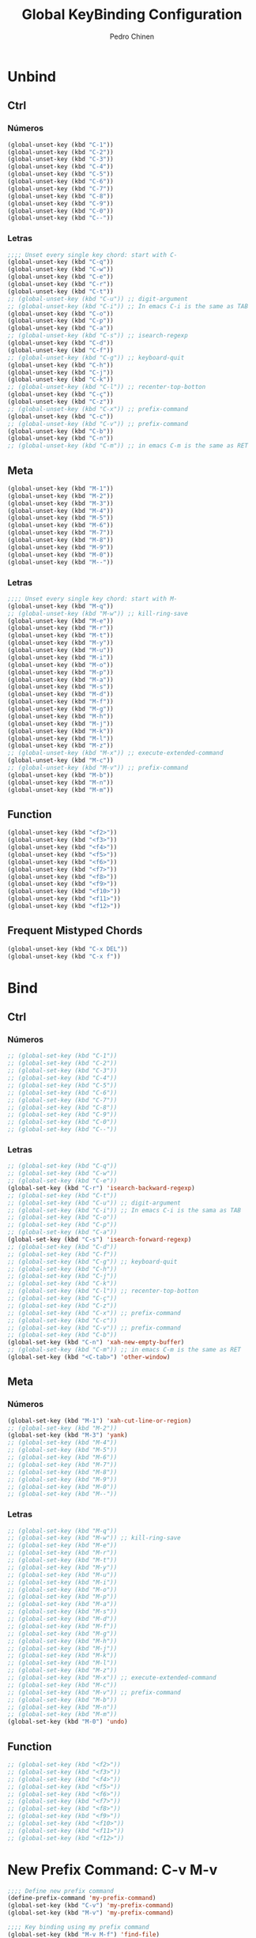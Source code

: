 #+TITLE:        Global KeyBinding Configuration
#+AUTHOR:       Pedro Chinen
#+DATE-CREATED: [2018-09-22 Sat]
#+DATE-UPDATED: [2018-09-30 Sun]

* Unbind
:PROPERTIES:
:ID:       0f4df504-894d-4dd4-9588-e3c3979ff45d
:END:

** Ctrl
:PROPERTIES:
:ID:       ceded4ce-6562-45c5-bc6d-ba34b169b495
:END:

*** Números
:PROPERTIES:
:ID:       c1022498-8e3a-40de-bafb-b4ed681ca57f
:END:
#+BEGIN_SRC emacs-lisp
  (global-unset-key (kbd "C-1"))
  (global-unset-key (kbd "C-2"))
  (global-unset-key (kbd "C-3"))
  (global-unset-key (kbd "C-4"))
  (global-unset-key (kbd "C-5"))
  (global-unset-key (kbd "C-6"))
  (global-unset-key (kbd "C-7"))
  (global-unset-key (kbd "C-8"))
  (global-unset-key (kbd "C-9"))
  (global-unset-key (kbd "C-0"))
  (global-unset-key (kbd "C--"))

#+END_SRC

*** Letras
:PROPERTIES:
:ID:       2d81fb20-bcf3-47b7-a6ad-e728a96c3769
:END:
#+BEGIN_SRC emacs-lisp
  ;;;; Unset every single key chord: start with C-
  (global-unset-key (kbd "C-q"))
  (global-unset-key (kbd "C-w"))
  (global-unset-key (kbd "C-e"))
  (global-unset-key (kbd "C-r"))
  (global-unset-key (kbd "C-t"))
  ;; (global-unset-key (kbd "C-u")) ;; digit-argument
  ;; (global-unset-key (kbd "C-i")) ;; In emacs C-i is the same as TAB
  (global-unset-key (kbd "C-o"))
  (global-unset-key (kbd "C-p"))
  (global-unset-key (kbd "C-a"))
  ;; (global-unset-key (kbd "C-s")) ;; isearch-regexp
  (global-unset-key (kbd "C-d"))
  (global-unset-key (kbd "C-f"))
  ;; (global-unset-key (kbd "C-g")) ;; keyboard-quit
  (global-unset-key (kbd "C-h"))
  (global-unset-key (kbd "C-j"))
  (global-unset-key (kbd "C-k"))
  ;; (global-unset-key (kbd "C-l")) ;; recenter-top-botton
  (global-unset-key (kbd "C-ç"))
  (global-unset-key (kbd "C-z"))
  ;; (global-unset-key (kbd "C-x")) ;; prefix-command
  (global-unset-key (kbd "C-c"))
  ;; (global-unset-key (kbd "C-v")) ;; prefix-command
  (global-unset-key (kbd "C-b"))
  (global-unset-key (kbd "C-n"))
  ;; (global-unset-key (kbd "C-m")) ;; in emacs C-m is the same as RET

#+END_SRC

** Meta
:PROPERTIES:
:ID:       e8b8c1c1-fbcd-4bf2-abe4-1b9b5d37960b
*** Números
:PROPERTIES:
:ID:       a06f2d27-2884-48f6-bd31-50d83b29a8ae
:END:
#+BEGIN_SRC emacs-lisp
  (global-unset-key (kbd "M-1"))
  (global-unset-key (kbd "M-2"))
  (global-unset-key (kbd "M-3"))
  (global-unset-key (kbd "M-4"))
  (global-unset-key (kbd "M-5"))
  (global-unset-key (kbd "M-6"))
  (global-unset-key (kbd "M-7"))
  (global-unset-key (kbd "M-8"))
  (global-unset-key (kbd "M-9"))
  (global-unset-key (kbd "M-0"))
  (global-unset-key (kbd "M--"))

#+END_SRC

*** Letras
:PROPERTIES:
:ID:       c54e5102-4c8b-42ac-bebc-f333c3f5f70b
:END:
#+BEGIN_SRC emacs-lisp
  ;;;; Unset every single key chord: start with M-
  (global-unset-key (kbd "M-q"))
  ;; (global-unset-key (kbd "M-w")) ;; kill-ring-save
  (global-unset-key (kbd "M-e"))
  (global-unset-key (kbd "M-r"))
  (global-unset-key (kbd "M-t"))
  (global-unset-key (kbd "M-y"))
  (global-unset-key (kbd "M-u"))
  (global-unset-key (kbd "M-i"))
  (global-unset-key (kbd "M-o"))
  (global-unset-key (kbd "M-p"))
  (global-unset-key (kbd "M-a"))
  (global-unset-key (kbd "M-s"))
  (global-unset-key (kbd "M-d"))
  (global-unset-key (kbd "M-f"))
  (global-unset-key (kbd "M-g"))
  (global-unset-key (kbd "M-h"))
  (global-unset-key (kbd "M-j"))
  (global-unset-key (kbd "M-k"))
  (global-unset-key (kbd "M-l"))
  (global-unset-key (kbd "M-z"))
  ;; (global-unset-key (kbd "M-x")) ;; execute-extended-command
  (global-unset-key (kbd "M-c"))
  ;; (global-unset-key (kbd "M-v")) ;; prefix-command
  (global-unset-key (kbd "M-b"))
  (global-unset-key (kbd "M-n"))
  (global-unset-key (kbd "M-m"))

#+END_SRC

** Function
:PROPERTIES:
:ID:       73b01cc9-e042-4017-af5b-e1f531d301df
:END:
#+BEGIN_SRC emacs-lisp
  (global-unset-key (kbd "<f2>"))
  (global-unset-key (kbd "<f3>"))
  (global-unset-key (kbd "<f4>"))
  (global-unset-key (kbd "<f5>"))
  (global-unset-key (kbd "<f6>"))
  (global-unset-key (kbd "<f7>"))
  (global-unset-key (kbd "<f8>"))
  (global-unset-key (kbd "<f9>"))
  (global-unset-key (kbd "<f10>"))
  (global-unset-key (kbd "<f11>"))
  (global-unset-key (kbd "<f12>"))

#+END_SRC

** Frequent Mistyped Chords
:PROPERTIES:
:ID:       aeeb63ce-042c-4b48-bc35-65c0260460ad
:END:
#+BEGIN_SRC emacs-lisp
  (global-unset-key (kbd "C-x DEL"))
  (global-unset-key (kbd "C-x f"))

#+END_SRC

* Bind
:PROPERTIES:
:ID:       54bf97c8-4cae-420f-9486-f2c962af8abe
:END:
** Ctrl
:PROPERTIES:
:ID:       08804844-541d-4627-b1a2-0d758ea449e1
:END:
*** Números
:PROPERTIES:
:ID:       5e19c69e-b051-41f7-b1ce-a47bc0cd95e2
:END:
#+BEGIN_SRC emacs-lisp
  ;; (global-set-key (kbd "C-1"))
  ;; (global-set-key (kbd "C-2"))
  ;; (global-set-key (kbd "C-3"))
  ;; (global-set-key (kbd "C-4"))
  ;; (global-set-key (kbd "C-5"))
  ;; (global-set-key (kbd "C-6"))
  ;; (global-set-key (kbd "C-7"))
  ;; (global-set-key (kbd "C-8"))
  ;; (global-set-key (kbd "C-9"))
  ;; (global-set-key (kbd "C-0"))
  ;; (global-set-key (kbd "C--"))

#+END_SRC

*** Letras
:PROPERTIES:
:ID:       f03f2ccf-86bb-4adf-8147-10fe7f29bdcc
:END:
#+BEGIN_SRC emacs-lisp
  ;; (global-set-key (kbd "C-q"))
  ;; (global-set-key (kbd "C-w"))
  ;; (global-set-key (kbd "C-e"))
  (global-set-key (kbd "C-r") 'isearch-backward-regexp)
  ;; (global-set-key (kbd "C-t"))
  ;; (global-set-key (kbd "C-u")) ;; digit-argument
  ;; (global-set-key (kbd "C-i")) ;; In emacs C-i is the sama as TAB
  ;; (global-set-key (kbd "C-o"))
  ;; (global-set-key (kbd "C-p"))
  ;; (global-set-key (kbd "C-a"))
  (global-set-key (kbd "C-s") 'isearch-forward-regexp)
  ;; (global-set-key (kbd "C-d"))
  ;; (global-set-key (kbd "C-f"))
  ;; (global-set-key (kbd "C-g")) ;; keyboard-quit
  ;; (global-set-key (kbd "C-h"))
  ;; (global-set-key (kbd "C-j"))
  ;; (global-set-key (kbd "C-k"))
  ;; (global-set-key (kbd "C-l")) ;; recenter-top-botton
  ;; (global-set-key (kbd "C-ç"))
  ;; (global-set-key (kbd "C-z"))
  ;; (global-set-key (kbd "C-x")) ;; prefix-command
  ;; (global-set-key (kbd "C-c"))
  ;; (global-set-key (kbd "C-v")) ;; prefix-command
  ;; (global-set-key (kbd "C-b"))
  (global-set-key (kbd "C-n") 'xah-new-empty-buffer)
  ;; (global-set-key (kbd "C-m")) ;; in emacs C-m is the same as RET
  (global-set-key (kbd "<C-tab>") 'other-window)

#+END_SRC

** Meta
:PROPERTIES:
:ID:       94fdacfe-e884-47bb-8e26-ed6111c3cd20
:END:
*** Números
:PROPERTIES:
:ID:       d01d0a0e-5062-4547-9c3f-bc722ad70339
:END:
#+BEGIN_SRC emacs-lisp
  (global-set-key (kbd "M-1") 'xah-cut-line-or-region)
  ;; (global-set-key (kbd "M-2"))
  (global-set-key (kbd "M-3") 'yank)
  ;; (global-set-key (kbd "M-4"))
  ;; (global-set-key (kbd "M-5"))
  ;; (global-set-key (kbd "M-6"))
  ;; (global-set-key (kbd "M-7"))
  ;; (global-set-key (kbd "M-8"))
  ;; (global-set-key (kbd "M-9"))
  ;; (global-set-key (kbd "M-0"))
  ;; (global-set-key (kbd "M--"))

#+END_SRC

*** Letras
:PROPERTIES:
:ID:       7798c1fb-b9fb-43c4-ab87-344edc720b8e
:END:
#+BEGIN_SRC emacs-lisp
  ;; (global-set-key (kbd "M-q"))
  ;; (global-set-key (kbd "M-w")) ;; kill-ring-save
  ;; (global-set-key (kbd "M-e"))
  ;; (global-set-key (kbd "M-r"))
  ;; (global-set-key (kbd "M-t"))
  ;; (global-set-key (kbd "M-y"))
  ;; (global-set-key (kbd "M-u"))
  ;; (global-set-key (kbd "M-i"))
  ;; (global-set-key (kbd "M-o"))
  ;; (global-set-key (kbd "M-p"))
  ;; (global-set-key (kbd "M-a"))
  ;; (global-set-key (kbd "M-s"))
  ;; (global-set-key (kbd "M-d"))
  ;; (global-set-key (kbd "M-f"))
  ;; (global-set-key (kbd "M-g"))
  ;; (global-set-key (kbd "M-h"))
  ;; (global-set-key (kbd "M-j"))
  ;; (global-set-key (kbd "M-k"))
  ;; (global-set-key (kbd "M-l"))
  ;; (global-set-key (kbd "M-z"))
  ;; (global-set-key (kbd "M-x")) ;; execute-extended-command
  ;; (global-set-key (kbd "M-c"))
  ;; (global-set-key (kbd "M-v")) ;; prefix-command
  ;; (global-set-key (kbd "M-b"))
  ;; (global-set-key (kbd "M-n"))
  ;; (global-set-key (kbd "M-m"))
  (global-set-key (kbd "M-0") 'undo)

#+END_SRC

** Function
:PROPERTIES:
:ID:       9c446ef2-247e-46df-8b96-9c8c95417ce4
:END:
#+BEGIN_SRC emacs-lisp
    ;; (global-set-key (kbd "<f2>"))
    ;; (global-set-key (kbd "<f3>"))
    ;; (global-set-key (kbd "<f4>"))
    ;; (global-set-key (kbd "<f5>"))
    ;; (global-set-key (kbd "<f6>"))
    ;; (global-set-key (kbd "<f7>"))
    ;; (global-set-key (kbd "<f8>"))
    ;; (global-set-key (kbd "<f9>"))
    ;; (global-set-key (kbd "<f10>"))
    ;; (global-set-key (kbd "<f11>"))
    ;; (global-set-key (kbd "<f12>"))

#+END_SRC

* New Prefix Command: C-v M-v
:PROPERTIES:
:ID:       a1dfa7f8-27d3-4282-aab1-6ae0288e3188
:END:

#+BEGIN_SRC emacs-lisp
  ;;;; Define new prefix command
  (define-prefix-command 'my-prefix-command)
  (global-set-key (kbd "C-v") 'my-prefix-command)
  (global-set-key (kbd "M-v") 'my-prefix-command)

  ;;;; Key binding using my prefix command
  (global-set-key (kbd "M-v M-f") 'find-file)

#+END_SRC

